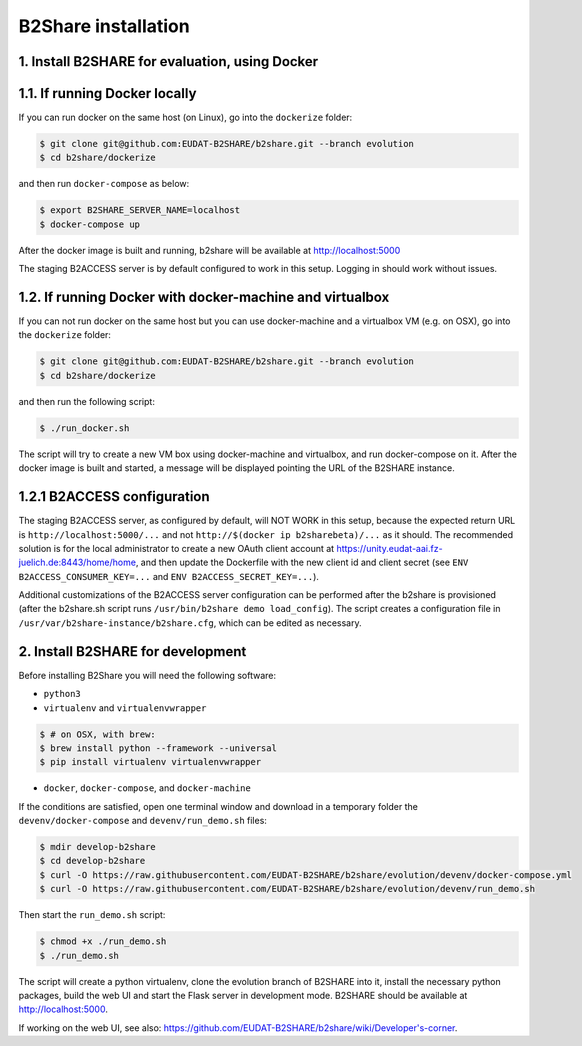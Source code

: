B2Share installation
====================

1. Install B2SHARE for evaluation, using Docker
-----------------------------------------------

1.1. If running Docker locally
------------------------------

If you can run docker on the same host (on Linux), go into the ``dockerize`` folder:

.. code-block:: console

    $ git clone git@github.com:EUDAT-B2SHARE/b2share.git --branch evolution
    $ cd b2share/dockerize

and then run ``docker-compose`` as below:

.. code-block:: console

    $ export B2SHARE_SERVER_NAME=localhost
    $ docker-compose up

After the docker image is built and running, b2share will be available at http://localhost:5000

The staging B2ACCESS server is by default configured to work in this setup. Logging in should work without issues.


1.2. If running Docker with docker-machine and virtualbox
---------------------------------------------------------

If you can not run docker on the same host but you can use docker-machine and a virtualbox VM (e.g. on OSX), go into the ``dockerize`` folder:

.. code-block:: console

    $ git clone git@github.com:EUDAT-B2SHARE/b2share.git --branch evolution
    $ cd b2share/dockerize

and then run the following script:

.. code-block:: console

    $ ./run_docker.sh

The script will try to create a new VM box using docker-machine and virtualbox, and run docker-compose on it.
After the docker image is built and started, a message will be displayed pointing the URL of the B2SHARE instance.

1.2.1 B2ACCESS configuration
----------------------------

The staging B2ACCESS server, as configured by default, will NOT WORK in this setup, because the expected
return URL is ``http://localhost:5000/...`` and not ``http://$(docker ip b2sharebeta)/...`` as it should. The recommended solution is for the
local administrator to create a new OAuth client account at https://unity.eudat-aai.fz-juelich.de:8443/home/home, and then update the Dockerfile
with the new client id and client secret (see ``ENV B2ACCESS_CONSUMER_KEY=...`` and ``ENV B2ACCESS_SECRET_KEY=...``).

Additional customizations of the B2ACCESS server configuration can be performed after the b2share is provisioned (after the b2share.sh script
runs ``/usr/bin/b2share demo load_config``). The script creates a configuration file in ``/usr/var/b2share-instance/b2share.cfg``, which can be edited as necessary.


2. Install B2SHARE for development
----------------------------------

Before installing B2Share you will need the following software:

- ``python3``
- ``virtualenv`` and ``virtualenvwrapper``

.. code-block:: console

    $ # on OSX, with brew:
    $ brew install python --framework --universal
    $ pip install virtualenv virtualenvwrapper

- ``docker``, ``docker-compose``, and ``docker-machine``

If the conditions are satisfied, open one terminal window and download in a temporary folder the ``devenv/docker-compose`` and ``devenv/run_demo.sh`` files:

.. code-block:: console

    $ mdir develop-b2share
    $ cd develop-b2share
    $ curl -O https://raw.githubusercontent.com/EUDAT-B2SHARE/b2share/evolution/devenv/docker-compose.yml
    $ curl -O https://raw.githubusercontent.com/EUDAT-B2SHARE/b2share/evolution/devenv/run_demo.sh


Then start the ``run_demo.sh`` script:

.. code-block:: console

    $ chmod +x ./run_demo.sh
    $ ./run_demo.sh

The script will create a python virtualenv, clone the evolution branch of B2SHARE into it, install the necessary python packages, build the web UI and start the Flask server in development mode. B2SHARE should be available at http://localhost:5000.

If working on the web UI, see also: https://github.com/EUDAT-B2SHARE/b2share/wiki/Developer's-corner.